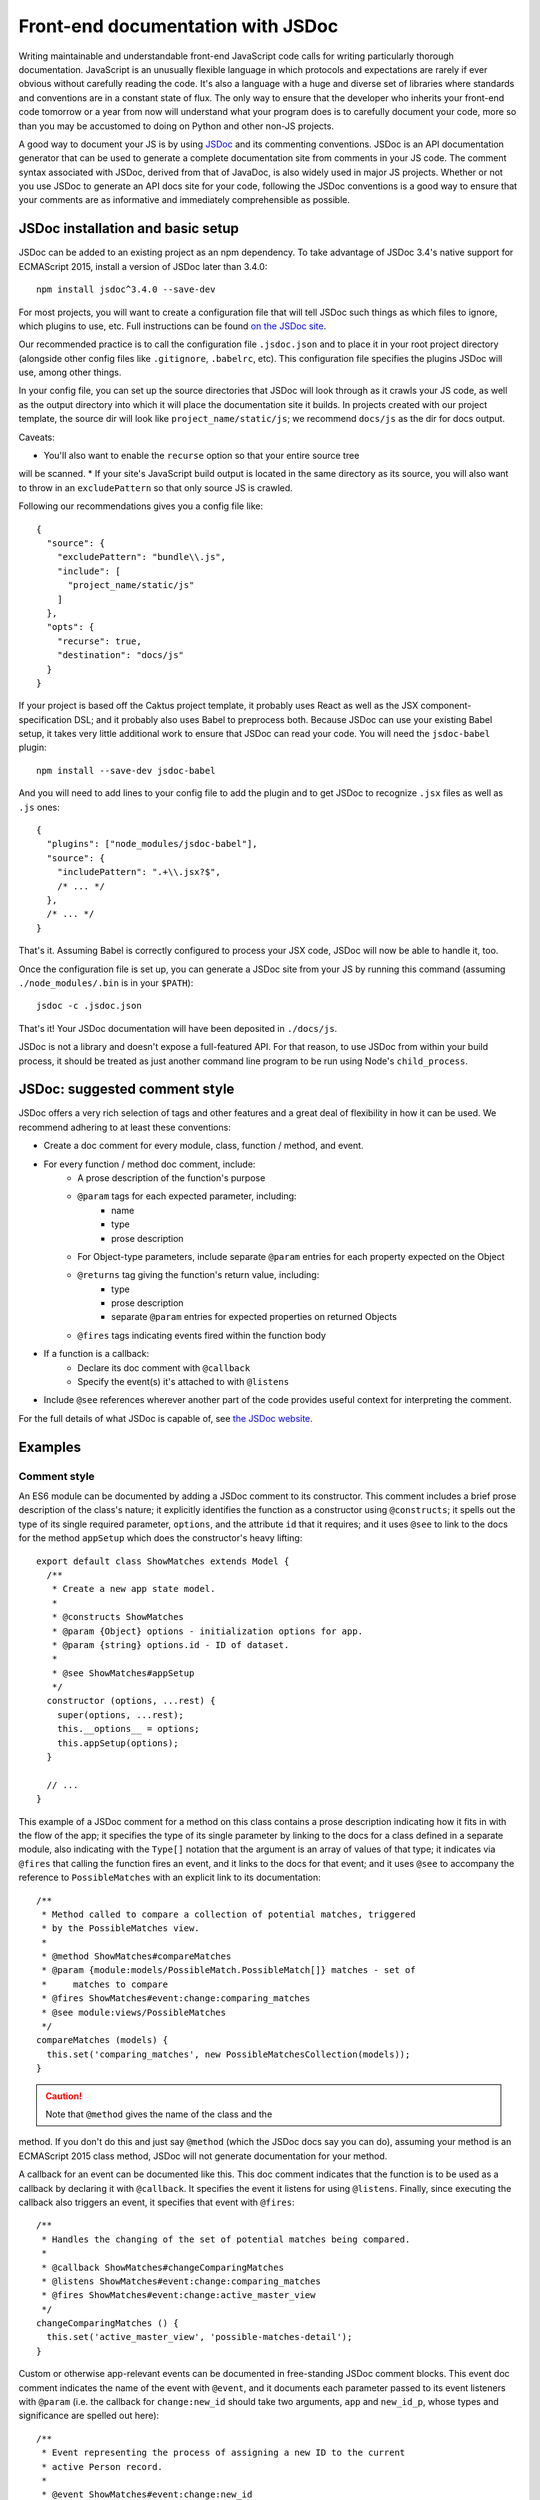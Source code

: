Front-end documentation with JSDoc
##################################

Writing maintainable and understandable front-end JavaScript code calls for writing
particularly thorough documentation. JavaScript is an unusually flexible language in which
protocols and expectations are rarely if ever obvious without carefully reading
the code. It's also a language with a huge and diverse set of libraries where
standards and conventions are in a constant state of flux. The only way to
ensure that the developer who inherits your front-end code tomorrow or a year
from now will understand what your program does is to carefully document your code,
more so than you may be accustomed to doing on Python and other non-JS projects.

A good way to document your JS is by using `JSDoc <http://usejsdoc.org/>`_ and its
commenting conventions. JSDoc is an API documentation generator that can be used
to generate a complete documentation site from comments in your JS code. The
comment syntax associated with JSDoc, derived from that of JavaDoc, is also widely
used in major JS projects. Whether or not you use JSDoc to generate an API
docs site for your code, following the JSDoc conventions is a good way to ensure
that your comments are as informative and immediately comprehensible as possible.

JSDoc installation and basic setup
==================================

JSDoc can be added to an existing project as an npm dependency. To take advantage
of JSDoc 3.4's native support for ECMAScript 2015, install a version of JSDoc
later than 3.4.0::

    npm install jsdoc^3.4.0 --save-dev

For most projects, you will want to create a configuration file that will
tell JSDoc such things as which files to ignore, which plugins to use, etc.
Full instructions can be found `on the JSDoc site <http://usejsdoc.org/about-configuring-jsdoc.html>`_.

Our recommended practice is to call the configuration file ``.jsdoc.json`` and to place it in your root
project directory (alongside other config files like ``.gitignore``, ``.babelrc``, etc).
This configuration file specifies the plugins JSDoc will use, among other things.

In your config file, you can set up the source directories
that JSDoc will look through as it crawls your JS code, as well as the output
directory into which it will place the documentation site it builds.
In projects created with our project template, the source dir will look
like ``project_name/static/js``; we recommend ``docs/js`` as the dir for docs output.

Caveats:

* You'll also want to enable the ``recurse`` option so that your entire source tree
will be scanned.
* If your site's JavaScript build output is located in the same directory
as its source, you will also want to throw in an ``excludePattern`` so that only
source JS is crawled.

Following our recommendations gives you a config file like::

    {
      "source": {
        "excludePattern": "bundle\\.js",
        "include": [
          "project_name/static/js"
        ]
      },
      "opts": {
        "recurse": true,
        "destination": "docs/js"
      }
    }

If your project is based off the Caktus project template, it probably uses
React as well as the JSX component-specification DSL; and it probably also
uses Babel to preprocess both. Because JSDoc can use your existing Babel
setup, it takes very little additional work to ensure that JSDoc can read
your code. You will need the ``jsdoc-babel`` plugin::

    npm install --save-dev jsdoc-babel

And you will need to add lines to your config file to add the plugin and to
get JSDoc to recognize ``.jsx`` files as well as ``.js`` ones::

    {
      "plugins": ["node_modules/jsdoc-babel"],
      "source": {
        "includePattern": ".+\\.jsx?$",
        /* ... */
      },
      /* ... */
    }

That's it. Assuming Babel is correctly configured to process your JSX code,
JSDoc will now be able to handle it, too.

Once the configuration file is set up, you can generate a JSDoc site from your
JS by running this command (assuming ``./node_modules/.bin`` is in your
``$PATH``)::

    jsdoc -c .jsdoc.json

That's it! Your JSDoc documentation will have been deposited in ``./docs/js``.

JSDoc is not a library and doesn't expose a full-featured API. For that
reason, to use JSDoc from within your build process, it should be treated as
just another command line program to be run using Node's ``child_process``.

JSDoc: suggested comment style
==============================

JSDoc offers a very rich selection of tags and other features and a great deal
of flexibility in how it can be used. We recommend adhering to at least these
conventions:

* Create a doc comment for every module, class, function / method, and event.
* For every function / method doc comment, include:
    * A prose description of the function's purpose
    * ``@param`` tags for each expected parameter, including:
        * name
        * type
        * prose description
    * For Object-type parameters, include separate ``@param`` entries for each
      property expected on the Object
    * ``@returns`` tag giving the function's return value, including:
        * type
        * prose description
        * separate ``@param`` entries for expected properties on returned Objects
    * ``@fires`` tags indicating events fired within the function body
* If a function is a callback:
    * Declare its doc comment with ``@callback``
    * Specify the event(s) it's attached to with ``@listens``
* Include ``@see`` references wherever another part of the code provides useful
  context for interpreting the comment.

For the full details of what JSDoc is capable of, see `the JSDoc website <http://usejsdoc.org/>`_.

Examples
========

Comment style
-------------

An ES6 module can be documented by adding a JSDoc comment to its
constructor. This comment includes a brief prose description of
the class's nature; it explicitly identifies the function as a
constructor using ``@constructs``; it spells out the type of its single
required parameter, ``options``, and the attribute ``id`` that it
requires; and it uses ``@see`` to link to the docs for the method
``appSetup`` which does the constructor's heavy lifting::

    export default class ShowMatches extends Model {
      /**
       * Create a new app state model.
       *
       * @constructs ShowMatches
       * @param {Object} options - initialization options for app.
       * @param {string} options.id - ID of dataset.
       *
       * @see ShowMatches#appSetup
       */
      constructor (options, ...rest) {
        super(options, ...rest);
        this.__options__ = options;
        this.appSetup(options);
      }

      // ...
    }

This example of a JSDoc comment for a method on this class contains
a prose description indicating how it fits in with the flow of the
app; it specifies the type of its single parameter by linking to
the docs for a class defined in a separate module, also indicating
with the ``Type[]`` notation that the argument is an array of values
of that type; it indicates via ``@fires`` that calling the function
fires an event, and it links to the docs for that event; and it
uses ``@see`` to accompany the reference to ``PossibleMatches`` with
an explicit link to its documentation::

    /**
     * Method called to compare a collection of potential matches, triggered
     * by the PossibleMatches view.
     *
     * @method ShowMatches#compareMatches
     * @param {module:models/PossibleMatch.PossibleMatch[]} matches - set of
     *     matches to compare
     * @fires ShowMatches#event:change:comparing_matches
     * @see module:views/PossibleMatches
     */
    compareMatches (models) {
      this.set('comparing_matches', new PossibleMatchesCollection(models));
    }

.. caution:: Note that ``@method`` gives the name of the class and the
method. If you don't do this and just say ``@method`` (which the JSDoc docs
say you can do), assuming your method is an ECMAScript 2015 class method,
JSDoc will not generate documentation for your method.

A callback for an event can be documented like this. This doc comment
indicates that the function is to be used as a callback by declaring
it with ``@callback``. It specifies the event it listens for using ``@listens``.
Finally, since executing the callback also triggers an event, it
specifies that event with ``@fires``::

    /**
     * Handles the changing of the set of potential matches being compared.
     *
     * @callback ShowMatches#changeComparingMatches
     * @listens ShowMatches#event:change:comparing_matches
     * @fires ShowMatches#event:change:active_master_view
     */
    changeComparingMatches () {
      this.set('active_master_view', 'possible-matches-detail');
    }

Custom or otherwise app-relevant events can be documented in
free-standing JSDoc comment blocks. This event doc comment indicates
the name of the event with ``@event``, and it documents each parameter
passed to its event listeners with ``@param`` (i.e. the callback for
``change:new_id`` should take two arguments, ``app`` and ``new_id_p``,
whose types and significance are spelled out here)::

    /**
     * Event representing the process of assigning a new ID to the current
     * active Person record.
     *
     * @event ShowMatches#event:change:new_id
     * @param {ShowMatches} app - the changing app
     * @param {Promise} new_id_p - promise representing the HTTP request to
     *     assign a new ID to the current active Person
     */
